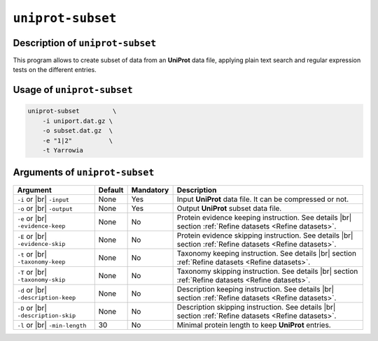 ``uniprot-subset``
==================

Description of ``uniprot-subset``
*********************************

This program allows to create subset of data from an **UniProt** data file, applying plain text search and regular expression tests on the different entries.

Usage of ``uniprot-subset``
***************************

.. code-block::

    uniprot-subset         \
        -i uniport.dat.gz \
        -o subset.dat.gz  \
        -e "1|2"          \
        -t Yarrowia   

Arguments of ``uniprot-subset``
*******************************

+-----------------------+---------+-----------+----------------------------------------------------------+
| Argument              | Default | Mandatory | Description                                              |
+=======================+=========+===========+==========================================================+
| ``-i`` or |br|        | None    | Yes       | Input **UniProt** data file. It can be compressed or not.|
| ``-input``            |         |           |                                                          |
+-----------------------+---------+-----------+----------------------------------------------------------+
| ``-o`` or |br|        | None    | Yes       | Output **UniProt** subset data file.                     |
| ``-output``           |         |           |                                                          |
+-----------------------+---------+-----------+----------------------------------------------------------+
| ``-e`` or |br|        | None    | No        | Protein evidence keeping instruction. See details |br|   |
| ``-evidence-keep``    |         |           | section :ref:`Refine datasets <Refine datasets>`.        |
+-----------------------+---------+-----------+----------------------------------------------------------+
| ``-E`` or |br|        | None    | No        | Protein evidence skipping instruction. See details |br|  |
| ``-evidence-skip``    |         |           | section :ref:`Refine datasets <Refine datasets>`.        |
+-----------------------+---------+-----------+----------------------------------------------------------+
| ``-t`` or |br|        | None    | No        | Taxonomy keeping instruction. See details |br|           |
| ``-taxonomy-keep``    |         |           | section :ref:`Refine datasets <Refine datasets>`.        |
+-----------------------+---------+-----------+----------------------------------------------------------+
| ``-T`` or |br|        | None    | No        | Taxonomy skipping instruction. See details |br|          |
| ``-taxonomy-skip``    |         |           | section :ref:`Refine datasets <Refine datasets>`.        |
+-----------------------+---------+-----------+----------------------------------------------------------+
| ``-d`` or |br|        | None    | No        | Description keeping instruction. See details |br|        |
| ``-description-keep`` |         |           | section :ref:`Refine datasets <Refine datasets>`.        |
+-----------------------+---------+-----------+----------------------------------------------------------+
| ``-D`` or |br|        | None    | No        | Description skipping instruction. See details |br|       |
| ``-description-skip`` |         |           | section :ref:`Refine datasets <Refine datasets>`.        |
+-----------------------+---------+-----------+----------------------------------------------------------+
| ``-l`` or |br|        | 30      | No        | Minimal protein length to keep **UniProt** entries.      |
| ``-min-length``       |         |           |                                                          |
+-----------------------+---------+-----------+----------------------------------------------------------+


.. |br| raw:: html

    <br>